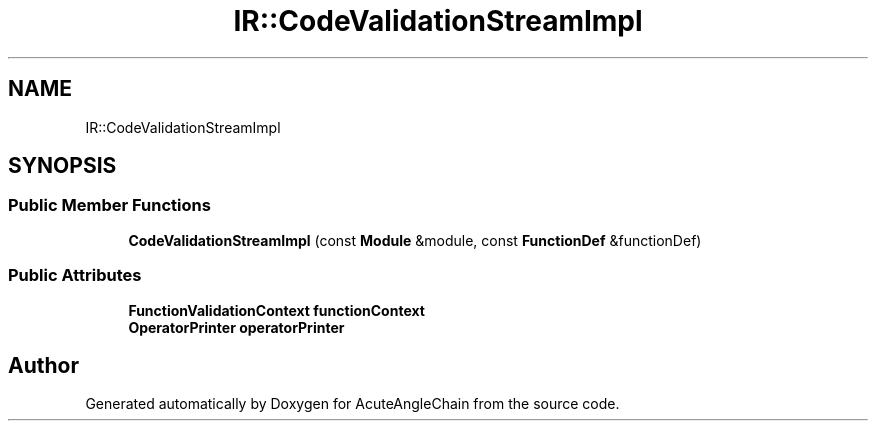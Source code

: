 .TH "IR::CodeValidationStreamImpl" 3 "Sun Jun 3 2018" "AcuteAngleChain" \" -*- nroff -*-
.ad l
.nh
.SH NAME
IR::CodeValidationStreamImpl
.SH SYNOPSIS
.br
.PP
.SS "Public Member Functions"

.in +1c
.ti -1c
.RI "\fBCodeValidationStreamImpl\fP (const \fBModule\fP &module, const \fBFunctionDef\fP &functionDef)"
.br
.in -1c
.SS "Public Attributes"

.in +1c
.ti -1c
.RI "\fBFunctionValidationContext\fP \fBfunctionContext\fP"
.br
.ti -1c
.RI "\fBOperatorPrinter\fP \fBoperatorPrinter\fP"
.br
.in -1c

.SH "Author"
.PP 
Generated automatically by Doxygen for AcuteAngleChain from the source code\&.
